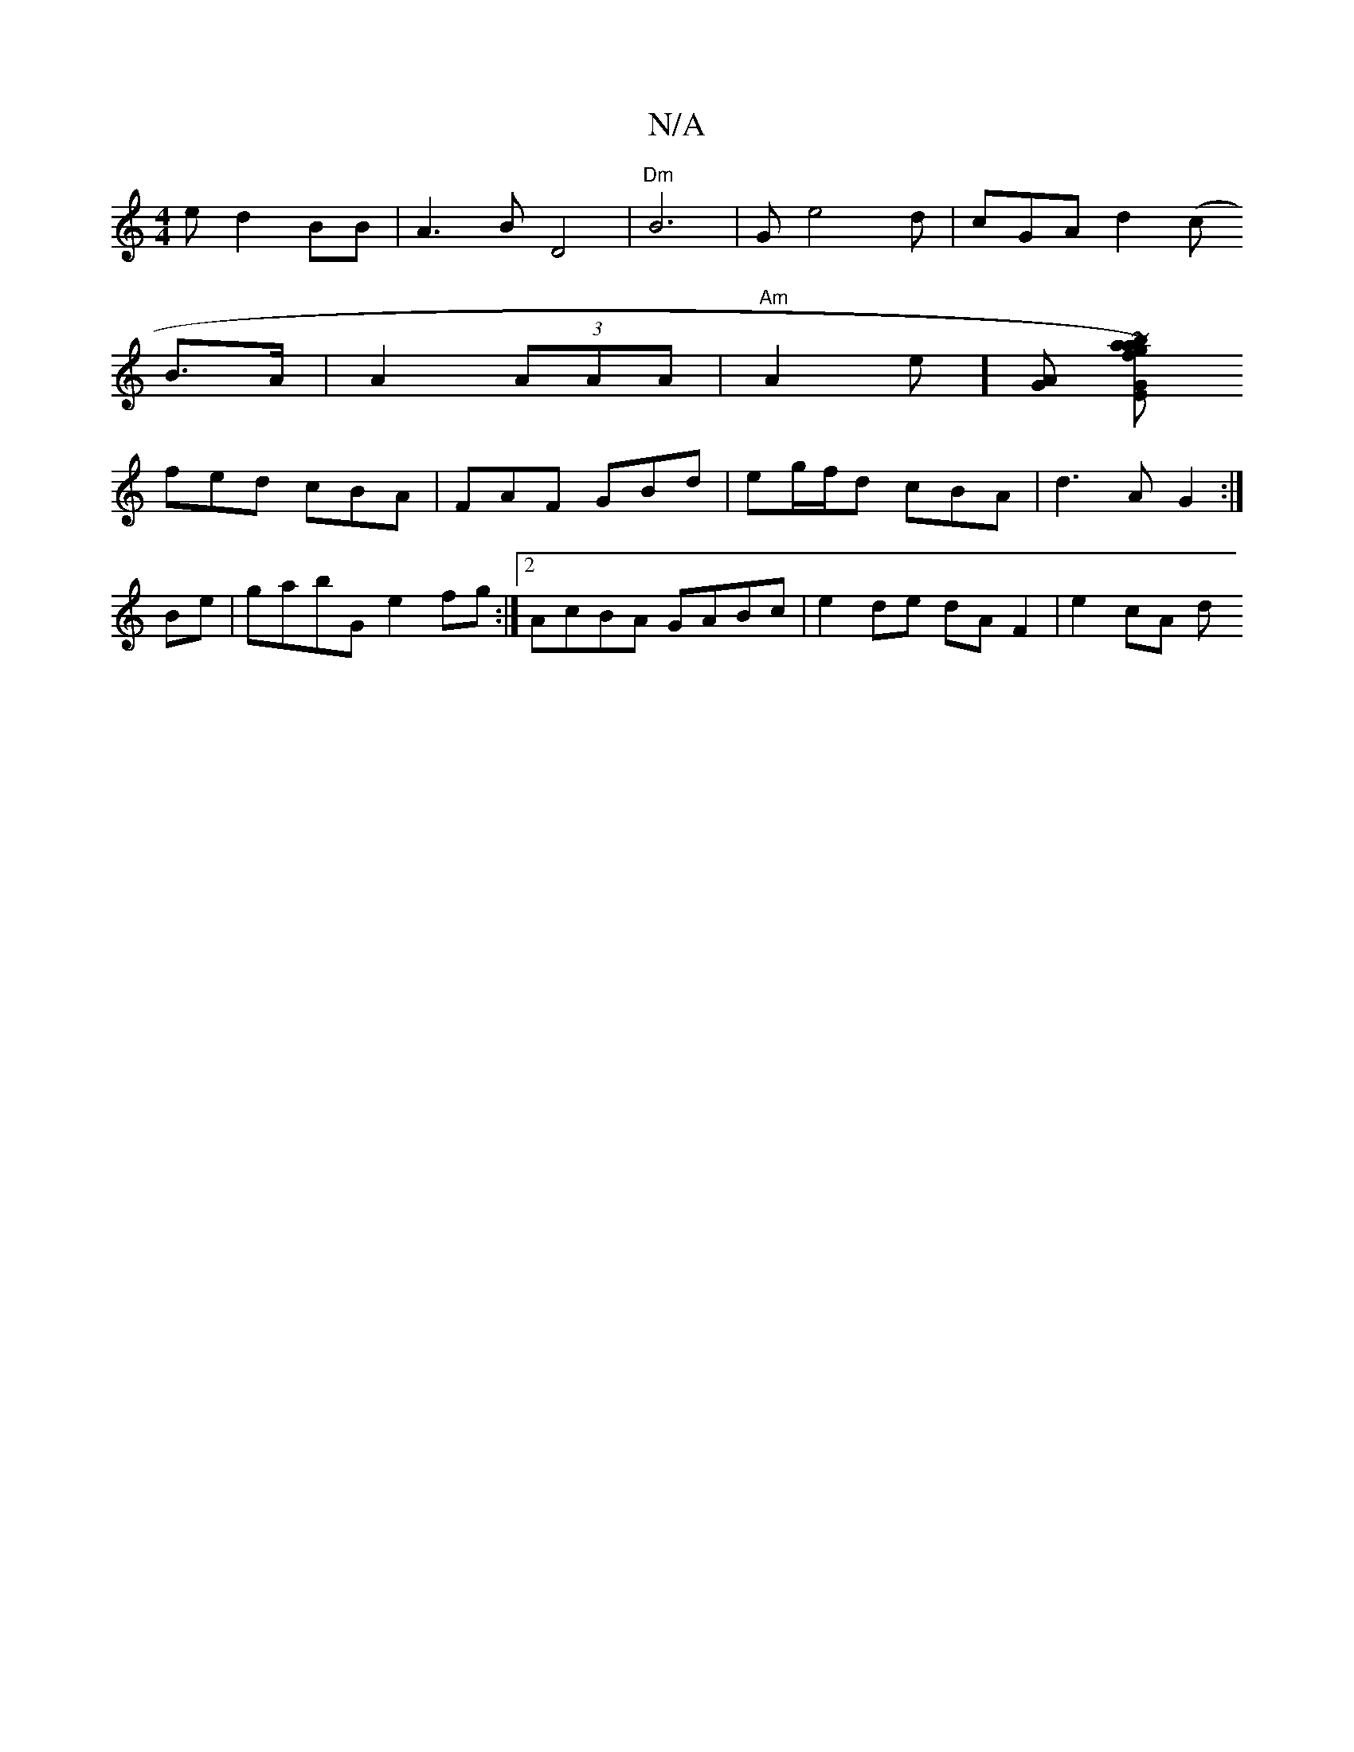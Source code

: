 X:1
T:N/A
M:4/4
R:N/A
K:Cmajor
e d2BB|A3B D4|"Dm" B6 |G1 e4d|cGA d2 (c
B>A | A2 (3AAA | "Am"A2e][AG] [GEf)" ~baa|g2G2eA|f3d B3c|de/d/B GBA |1 G2g cfg|
fed cBA|FAF GBd|eg/f/d cBA | d3A G2:|
Be|gabG e2fg:|2 AcBA GABc|e2de dAF2|e2cA d